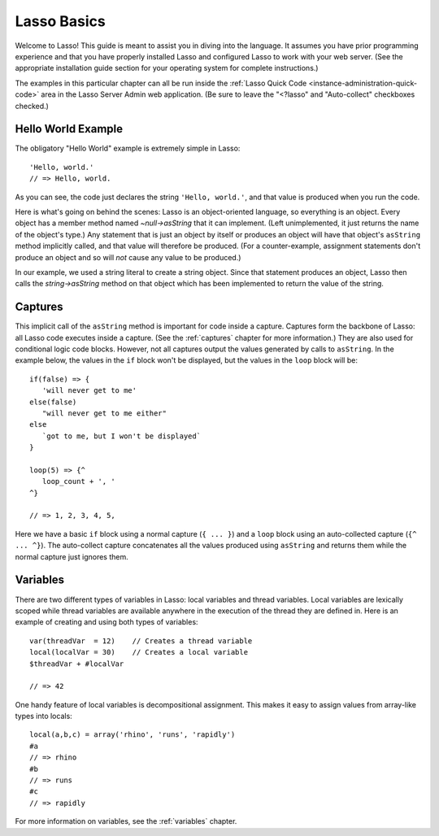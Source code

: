 .. _overview-lasso-basics:

************
Lasso Basics
************

Welcome to Lasso! This guide is meant to assist you in diving into the language.
It assumes you have prior programming experience and that you have properly
installed Lasso and configured Lasso to work with your web server. (See the
appropriate installation guide section for your operating system for complete
instructions.)

The examples in this particular chapter can all be run inside the
:ref:`Lasso Quick Code <instance-administration-quick-code>` area in the Lasso
Server Admin web application. (Be sure to leave the "<?lasso" and "Auto-collect"
checkboxes checked.)


Hello World Example
===================

The obligatory "Hello World" example is extremely simple in Lasso::

   'Hello, world.'
   // => Hello, world.

As you can see, the code just declares the string ``'Hello, world.'``, and that
value is produced when you run the code.

Here is what's going on behind the scenes: Lasso is an object-oriented language,
so everything is an object. Every object has a member method named
`~null->asString` that it can implement. (Left unimplemented, it just returns
the name of the object's type.) Any statement that is just an object by itself
or produces an object will have that object's ``asString`` method implicitly
called, and that value will therefore be produced. (For a counter-example,
assignment statements don't produce an object and so will *not* cause any value
to be produced.)

In our example, we used a string literal to create a string object. Since that
statement produces an object, Lasso then calls the `string->asString` method on
that object which has been implemented to return the value of the string.


Captures
========

This implicit call of the ``asString`` method is important for code inside a
capture. Captures form the backbone of Lasso: all Lasso code executes inside a
capture. (See the :ref:`captures` chapter for more information.) They are also
used for conditional logic code blocks. However, not all captures output the
values generated by calls to ``asString``. In the example below, the values in
the ``if`` block won't be displayed, but the values in the ``loop`` block will
be::

   if(false) => {
      'will never get to me'
   else(false)
      "will never get to me either"
   else
      `got to me, but I won't be displayed`
   }

   loop(5) => {^
      loop_count + ', '
   ^}

   // => 1, 2, 3, 4, 5,

Here we have a basic ``if`` block using a normal capture (``{ ... }``) and a
``loop`` block using an auto-collected capture (``{^ ... ^}``). The auto-collect
capture concatenates all the values produced using ``asString`` and returns them
while the normal capture just ignores them.


Variables
=========

There are two different types of variables in Lasso: local variables and thread
variables. Local variables are lexically scoped while thread variables are
available anywhere in the execution of the thread they are defined in. Here is
an example of creating and using both types of variables::

   var(threadVar  = 12)    // Creates a thread variable
   local(localVar = 30)    // Creates a local variable
   $threadVar + #localVar

   // => 42

One handy feature of local variables is decompositional assignment. This makes
it easy to assign values from array-like types into locals::

   local(a,b,c) = array('rhino', 'runs', 'rapidly')
   #a
   // => rhino
   #b
   // => runs
   #c
   // => rapidly

For more information on variables, see the :ref:`variables` chapter.

.. only:: html

   Next Topic: :ref:`Lasso Programming Features <overview-lasso-features>`

